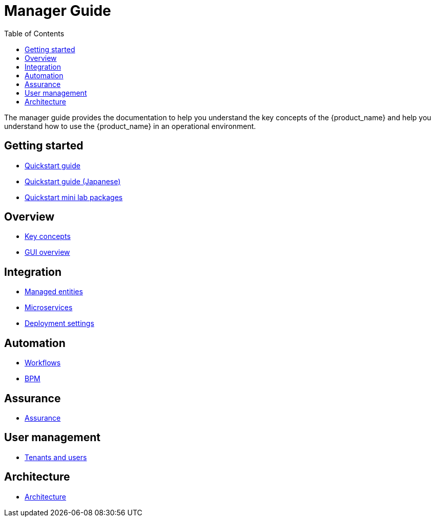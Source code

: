 = Manager Guide
:doctype: book
:imagesdir: ./resources/
ifdef::env-github,env-browser[:outfilesuffix: .adoc]
:toc: left
:toclevels: 4 
:source-highlighter: pygments

The manager guide provides the documentation to help you understand the key concepts of the {product_name} and help you understand how to use the {product_name} in an operational environment. 

== Getting started
- link:quickstart{outfilesuffix}[Quickstart guide]
- link:quickstart_jp{outfilesuffix}[Quickstart guide (Japanese)]
- link:quickstart_packages{outfilesuffix}[Quickstart mini lab packages]


== Overview
- link:key_concepts{outfilesuffix}[Key concepts]
- link:gui_overview{outfilesuffix}[GUI overview]

== Integration
- link:managed_entities{outfilesuffix}[Managed entities]
- link:configuration_microservices{outfilesuffix}[Microservices]
- link:configuration_deployment_settings{outfilesuffix}[Deployment settings]

== Automation
- link:automation_workflows{outfilesuffix}[Workflows]
- link:bpm{outfilesuffix}[BPM]

== Assurance
- link:assurance{outfilesuffix}[Assurance]

== User management
- link:tenants_and_users{outfilesuffix}[Tenants and users]

== Architecture
- link:../admin-guide/architecture_overview{outfilesuffix}[Architecture]








